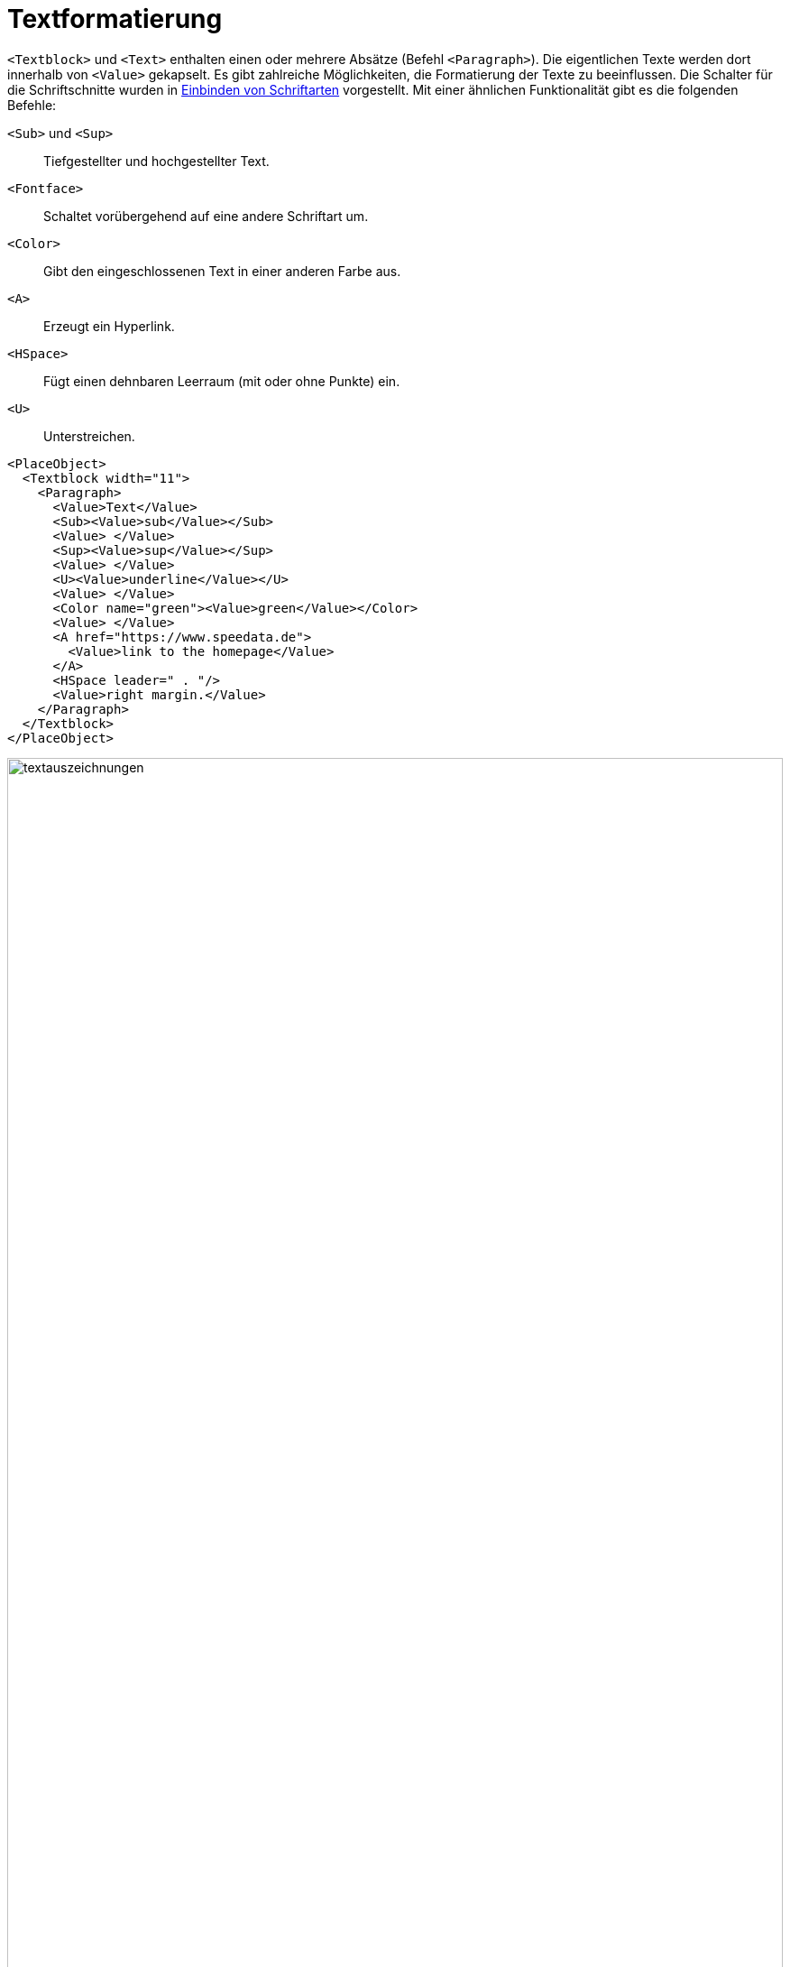 [[ch-textformatierung]]
= Textformatierung

`<Textblock>` und `<Text>` enthalten einen oder mehrere Absätze (Befehl `<Paragraph>`).
Die eigentlichen Texte werden dort innerhalb von `<Value>` gekapselt.
Es gibt zahlreiche Möglichkeiten, die Formatierung der Texte zu beeinflussen.
Die Schalter für die Schriftschnitte wurden in <<ch-einbindungschriftarten,Einbinden von Schriftarten>> vorgestellt.
Mit einer ähnlichen Funktionalität gibt es die folgenden Befehle:

`<Sub>` und `<Sup>`::
   Tiefgestellter und hochgestellter Text.

`<Fontface>`::
   Schaltet vorübergehend auf eine andere Schriftart um.

`<Color>`::
   Gibt den eingeschlossenen Text in einer anderen Farbe aus.

`<A>`::
   Erzeugt ein Hyperlink.

`<HSpace>`::
   Fügt einen dehnbaren Leerraum (mit oder ohne Punkte) ein.

`<U>`::
   Unterstreichen.



[source, xml,indent=0]
-------------------------------------------------------------------------------
    <PlaceObject>
      <Textblock width="11">
        <Paragraph>
          <Value>Text</Value>
          <Sub><Value>sub</Value></Sub>
          <Value> </Value>
          <Sup><Value>sup</Value></Sup>
          <Value> </Value>
          <U><Value>underline</Value></U>
          <Value> </Value>
          <Color name="green"><Value>green</Value></Color>
          <Value> </Value>
          <A href="https://www.speedata.de">
            <Value>link to the homepage</Value>
          </A>
          <HSpace leader=" . "/>
          <Value>right margin.</Value>
        </Paragraph>
      </Textblock>
    </PlaceObject>
-------------------------------------------------------------------------------


.Verschiedene Textauszeichnungen
image::textauszeichnungen.png[width=100%]

[[ch-aufzaehlungslisten,Aufzählungslisten]]
== Aufzählungslisten

Anstelle eines Absatzes kann auch eine Aufzählungsliste erscheinen.
Diese wird mit `<Ol>`  bzw. `<Ul>` für eine Liste mit Nummerierung (ordered list) und eine Liste mit Punkten (unordered list) angegeben.
Die einzelnen Punkte müssen mit `<Li>` ausgezeichnet werden.

[source, xml]
-------------------------------------------------------------------------------
<PlaceObject>
  <Textblock>
    <Ol>
      <Li><Value>Eins</Value></Li>
      <Li><Value>Zwei</Value></Li>
    </Ol>
    <Ul>
      <Li><Value>Eins</Value></Li>
      <Li><Value>Zwei</Value></Li>
    </Ul>
  </Textblock>
</PlaceObject>
-------------------------------------------------------------------------------

image::olul.png[width=20%,,scaledwidth=60%]


TIP: Dieses Feature ist noch nicht wirklich robust. Die Listen können (derzeit) nicht geschachtelt werden. Es empfiehlt sich zu schauen, ob die Listen auch korrekt ausgegeben werden.

[[ch-nobreak]]
== Verhindern von Textumbruch

Manche Überschriften und Eigennamen sollen nicht umbrochen werden. Dafür gibt es den Befehl `<NoBreak>`, der auf verschiedene Weisen einen Umbruch unterdrückt.
Ein etwas übertriebenes Beispiel ist:


[source, xml]
-------------------------------------------------------------------------------
<PlaceObject>
  <Textblock>
    <Paragraph>
      <Value>Ein langer Text, der nur zur Illustration dient, </Value>
      <NoBreak><Value>während dies nicht umbrochen werden darf.</Value></NoBreak>
    </Paragraph>
  </Textblock>
</PlaceObject>
-------------------------------------------------------------------------------


////
<Layout
  xmlns="urn:speedata.de:2009/publisher/en"
  xmlns:sd="urn:speedata:2009/publisher/functions/en">

  <Pageformat width="150mm" height="10cm"/>
  <Trace grid="yes"/>

  <Record element="data">
    <PlaceObject>
      <Textblock>
        <Paragraph>
          <Value>Ein langer Text, der nur zur Illustration dient, </Value><NoBreak><Value>während dies nicht umbrochen werden darf.</Value></NoBreak>
        </Paragraph>
      </Textblock>
    </PlaceObject>
  </Record>
</Layout>
////

.Die Voreinstellung bei NoBreak ist, dass der Teil zusammen hängen muss.
image::nobreak1.png[width=100%]

Alternativ kann man durch eine Vorgabe der maximalen Breite die Schriftgröße verringern oder den Text mit Auslassungspunkten kürzen.
ifdef::backend-docbook99[]
Siehe die Abbildung~<<abb-nobreak2>>.
endif::[]
// ~

[source, xml]
-------------------------------------------------------------------------------
<Textblock>
  <Paragraph>
    <Value>Ein langer Text, der nur zur Illustration dient, </Value>
    <NoBreak maxwidth="6" reduce="cut" text="...">
      <Value>während dies nicht umbrochen werden darf.</Value>
    </NoBreak>
  </Paragraph>
</Textblock>
-------------------------------------------------------------------------------

[[abb-nobreak2]]
.Hier wird per cut der Text abgeschnitten und mit dem angegebenen Text aufgefüllt.
image::nobreak2.png[width=100%]

[[ch-umbrechenurl]]
== Umbrechen von URLs

Der Befehl `<URL>` dient zum leichteren Umbrechen von URLs.
Es darf vornehmlich an Schrägstrichen (/) umbrochen werden, außerdem werden keine Trennstriche eingefügt.
Es wird kein Hyperlink erzeugt, dafür ist der Befehl `<A>` zuständig.


[source, xml]
-------------------------------------------------------------------------------
<Layout
  xmlns="urn:speedata.de:2009/publisher/en"
  xmlns:sd="urn:speedata:2009/publisher/functions/en">

  <SetGrid nx="40" ny="10"/>
  <Trace grid="yes"/>
  <Pageformat width="90mm" height="5cm"/>
  <Record element="data">
    <PlaceObject>
      <Textblock>
        <Paragraph>
          <URL><Value>https://download.speedata.de/publisher/development/</Value></URL>
        </Paragraph>
      </Textblock>
    </PlaceObject>
  </Record>
</Layout>
-------------------------------------------------------------------------------


ergibt


image::url.png[width=70%]


////
<Layout
  xmlns="urn:speedata.de:2009/publisher/en"
  xmlns:sd="urn:speedata:2009/publisher/functions/en">

  <Pageformat width="150mm" height="10cm"/>
  <Trace grid="yes"/>

  <Record element="data">
    <PlaceObject>
      <Textblock>
        <Paragraph>
          <Value>Ein langer Text, der nur zur Illustration dient </Value>
          <NoBreak maxwidth="6" reduce="cut" text="..."><Value>während dies nicht umbrochen werden darf.</Value></NoBreak>
        </Paragraph>
      </Textblock>
    </PlaceObject>
  </Record>
</Layout>
////


// Ende

